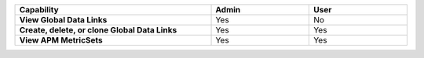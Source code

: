 .. list-table::
  :header-rows: 1
  :width: 100%
  :widths: 50, 25, 25
  
  * - :strong:`Capability`
    - :strong:`Admin`
    - :strong:`User`


  * - :strong:`View Global Data Links`
    - Yes
    - No


  * - :strong:`Create, delete, or clone Global Data Links`
    - Yes
    - Yes


  * - :strong:`View APM MetricSets`
    - Yes
    - Yes


..
  Check the following  

  * - :strong:`Create APM MetricSets`
    - Yes
    - No


  * - :strong:`View Business Workflow`
    - Yes
    - Yes


.. 
  Check the following 

  * - :strong:`Create, edit, or remove Business Workflow rules`
    - Yes
    - No


.. 
  Check the following 

  * - :strong:`Test Business Workflow rules`
    - Yes
    - No


  * - :strong:`View APM Services & Traces`
    - Yes
    - Yes


  * - :strong:`View Metrics Pipeline Management` |br| See :ref:`metrics-pipeline-rbac`
    - Yes
    - Yes


.. 
  Check the following 

  * - :strong:`View Logs Pipeline Management`
    - Yes
    - No


.. 
  Check the following 

  * - :strong:`View Logs Field Aliasing`
    - Yes
    - No


  * - :strong:`View Metric Metadata`
    - Yes
    - Yes


.. 
  Check the following 

  * - :strong:`View Log Observer Connect`
    - Yes
    - No


.. 
  Check the following 

  * - :strong:`RUM URL Grouping` |br| See :ref:`rum-rbac`
    - Yes
    - Yes

